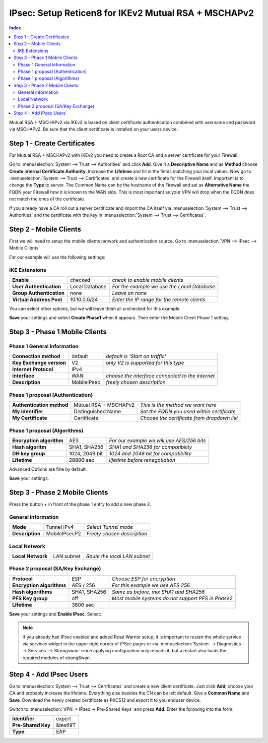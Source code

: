 =====================================================
IPsec: Setup Reticen8 for IKEv2 Mutual RSA + MSCHAPv2
=====================================================

.. contents:: Index

Mutual RSA + MSCHAPv2 via IKEv2 is based on client certificate authentication combined with username
and password via MSCHAPv2.
Be sure that the client certificate is installed on your users device.

----------------------------
Step 1 - Create Certificates
----------------------------

For Mutual RSA + MSCHAPv2 with IKEv2 you need to create a Root CA and a server certificate
for your Firewall.

Go to :menuselection:`System --> Trust --> Authorities` and click **Add**. Give it a **Descriptive Name** and as **Method**
choose **Create internal Certificate Authority**. Increase the **Lifetime** and fill in the fields
matching your local values. Now go to :menuselection:`System --> Trust --> Certificates` and create a new certificate for
the Firewall itself. Important is to change the **Type** to server. The Common Name can be the hostname
of the Firewall and set as **Alternative Name** the FQDN your Firewall how it is known to the WAN side.
This is most important as your VPN will drop when the FQDN does not match the ones of the certificate.

If you already have a CA roll out a server certificate and import
the CA itself via :menuselection:`System --> Trust --> Authorities` and the certificate with the key in
:menuselection:`System --> Trust --> Certificates`.

-----------------------
Step 2 - Mobile Clients
-----------------------
First we will need to setup the mobile clients network and authentication source.
Go to :menuselection:`VPN --> IPsec --> Mobile Clients`

For our example will use the following settings:

IKE Extensions
--------------
========================== ================ =============================================
 **Enable**                 checked          *check to enable mobile clients*
 **User Authentication**    Local Database   *For the example we use the Local Database*
 **Group Authentication**   none             *Leave on none*
 **Virtual Address Pool**   10.10.0.0/24     *Enter the IP range for the remote clients*
========================== ================ =============================================

You can select other options, but we will leave them all unchecked for this example.

**Save** your settings and select **Create Phase1** when it appears.
Then enter the Mobile Client Phase 1 setting.

-------------------------------
Step 3 - Phase 1 Mobile Clients
-------------------------------

Phase 1 General information
---------------------------
========================== ============= ==================================================
 **Connection method**      default       *default is 'Start on traffic'*
 **Key Exchange version**   V2            *only V2 is supported for this type*
 **Internet Protocol**      IPv4
 **Interface**              WAN           *choose the interface connected to the internet*
 **Description**            MobileIPsec   *freely chosen description*
========================== ============= ==================================================

Phase 1 proposal (Authentication)
---------------------------------
=========================== ======================= ============================================
 **Authentication method**   Mutual RSA + MSCHAPv2  *This is the method we want here*
 **My identifier**           Distinguished Name     *Set the FQDN you used within certificate*
 **My Certificate**          Certificate            *Choose the certificate from dropdown list*
=========================== ======================= ============================================


Phase 1 proposal (Algorithms)
-----------------------------
========================== ================ ============================================
 **Encryption algorithm**   AES              *For our example we will use AES/256 bits*
 **Hash algoritm**          SHA1, SHA256     *SHA1 and SHA256 for compatibility*
 **DH key group**           1024, 2048 bit   *1024 and 2048 bit for compatibility*
 **Lifetime**               28800 sec        *lifetime before renegotiation*
========================== ================ ============================================

Advanced Options are fine by default.

**Save** your settings.

-------------------------------
Step 3 - Phase 2 Mobile Clients
-------------------------------

Press the button *+* in front of the phase 1 entry to add a new phase 2.

General information
-------------------
================= =============== =============================
 **Mode**          Tunnel IPv4     *Select Tunnel mode*
 **Description**   MobileIPsecP2   *Freely chosen description*
================= =============== =============================

Local Network
-------------
=================== ============ ==============================
 **Local Network**   LAN subnet   *Route the local LAN subnet*
=================== ============ ==============================

Phase 2 proposal (SA/Key Exchange)
----------------------------------
=========================== ============== ====================================================
 **Protocol**                ESP            *Choose ESP for encryption*
 **Encryption algorithms**   AES / 256      *For this example we use AES 256*
 **Hash algorithms**         SHA1, SHA256   *Same as before, mix SHA1 and SHA256*
 **PFS Key group**           off            *Most mobile systems do not support PFS in Phase2*
 **Lifetime**                3600 sec
=========================== ============== ====================================================

**Save** your settings and **Enable IPsec**, Select:

.. image:: images/ipsec_s2s_vpn_p1a_enable.png


.. Note::

   If you already had IPsec enabled and added Road Warrior setup, it is important to
   restart the whole service via services widget in the upper right corner of IPSec pages
   or via :menuselection:`System --> Diagnostics --> Services --> Strongswan` since applying configuration only
   reloads it, but a restart also loads the required modules of strongSwan.

------------------------
Step 4 - Add IPsec Users
------------------------

Go to :menuselection:`System --> Trust --> Certificates` and create a new client certificate.
Just click **Add**, choose your CA and probably increase the lifetime. Everything else besides
the CN can be left default. Give a **Common Name** and **Save**. Download the newly created
certificate as PKCS12 and export it to you enduser device.


Switch to :menuselection:`VPN -> IPsec -> Pre-Shared Keys` and press **Add**.
Enter the following into the form:

====================   ==========
 **Identifier**         expert
 **Pre-Shared Key**     &test!9T
 **Type**               EAP
====================   ==========

